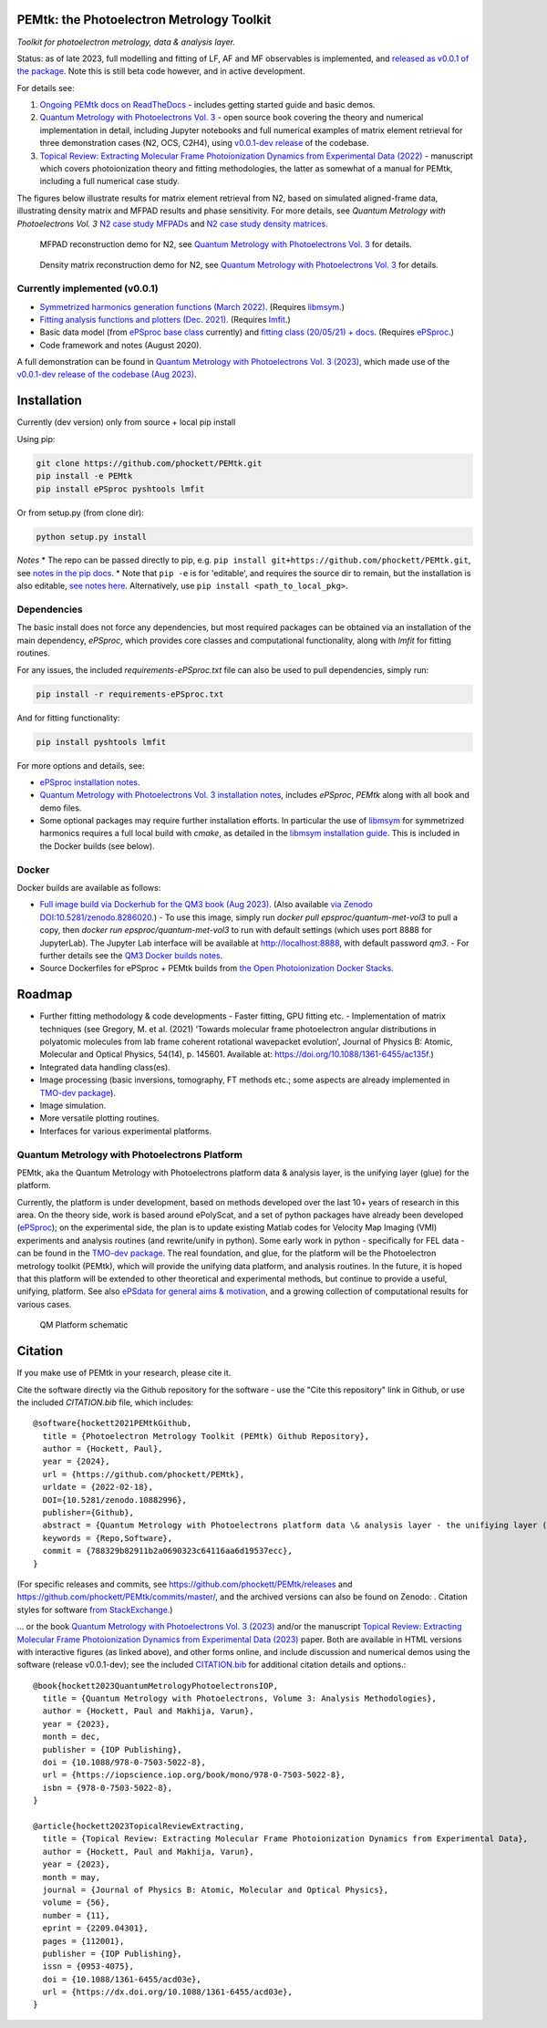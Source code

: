 PEMtk: the Photoelectron Metrology Toolkit
==========================================

|zenodo|

*Toolkit for photoelectron metrology, data & analysis layer.*

Status: as of late 2023, full modelling and fitting of LF, AF and MF observables is implemented, and `released as v0.0.1 of the package <https://github.com/phockett/PEMtk/releases/tag/v0.0.1-260324>`__. Note this is still beta code however, and in active development.

For details see:

1. `Ongoing PEMtk docs on ReadTheDocs <https://pemtk.readthedocs.io/en/latest/index.html>`__ - includes getting started guide and basic demos.
2. `Quantum Metrology with Photoelectrons Vol. 3 <https://phockett.github.io/Quantum-Metrology-with-Photoelectrons-Vol3/intro.html>`__ - open source book covering the theory and numerical implementation in detail, including Jupyter notebooks and full numerical examples of matrix element retrieval for three demonstration cases (N2, OCS, C2H4), using `v0.0.1-dev release <https://github.com/phockett/PEMtk/releases/tag/v0.0.1-dev-QM3-310723>`__ of the codebase.
3. `Topical Review: Extracting Molecular Frame Photoionization Dynamics from Experimental Data (2022) <https://www.authorea.com/users/71114/articles/447808-extracting-molecular-frame-photoionization-dynamics-from-experimental-data>`__ - manuscript which covers photoionization theory and fitting methodologies, the latter as somewhat of a manual for PEMtk, including a full numerical case study.

The figures below illustrate results for matrix element retrieval from N2, based on simulated aligned-frame data, illustrating density matrix and MFPAD results and phase sensitivity. For more details, see *Quantum Metrology with Photoelectrons Vol. 3* `N2 case study MFPADs <https://phockett.github.io/Quantum-Metrology-with-Photoelectrons-Vol3/part2/case-study-N2_290723.html#plot-mf-pads>`__ and `N2 case study density matrices <https://phockett.github.io/Quantum-Metrology-with-Photoelectrons-Vol3/part2/case-study-N2_290723.html#density-matrices>`__.

.. figure:: https://raw.githubusercontent.com/phockett/PEMtk/0a40bf2b38cff8187b2265094b4d7d0e8c8ee17e/docs/doc-source/figs/MFPADs_N2_recon_demo_2023.png
  :alt: MFPAD reconstruction demo

  MFPAD reconstruction demo for N2, see `Quantum Metrology with Photoelectrons Vol. 3 <https://phockett.github.io/Quantum-Metrology-with-Photoelectrons-Vol3/part2/case-study-N2_290723.html#plot-mf-pads>`__ for details.


.. figure:: https://raw.githubusercontent.com/phockett/PEMtk/0a40bf2b38cff8187b2265094b4d7d0e8c8ee17e/docs/doc-source/figs/denMat_N2_recon_demo_2023.png
  :alt: Density matrix reconstruction demo

  Density matrix reconstruction demo for N2, see `Quantum Metrology with Photoelectrons Vol. 3 <https://phockett.github.io/Quantum-Metrology-with-Photoelectrons-Vol3/part2/case-study-N2_290723.html#density-matrices>`__ for details.



Currently implemented (v0.0.1)
------------------------------

- `Symmetrized harmonics generation functions (March 2022) <https://pemtk.readthedocs.io/en/latest/sym/pemtk_symHarm_demo_160322_tidy.html>`__. (Requires `libmsym <https://github.com/mcodev31/libmsym>`__.)
- `Fitting analysis functions and plotters (Dec. 2021) <https://pemtk.readthedocs.io/en/latest/fitting/PEMtk_fitting_multiproc_class_analysis_141121-tidy.html>`__. (Requires `lmfit <https://lmfit.github.io/lmfit-py/intro.html>`__.)
- Basic data model (from `ePSproc base class <https://epsproc.readthedocs.io/en/latest/demos/ePSproc_class_demo_161020.html>`__ currently) and `fitting class (20/05/21) + docs <https://pemtk.readthedocs.io/en/latest/fitting/PEMtk_fitting_basic_demo_030621-full.html>`__. (Requires `ePSproc <https://epsproc.readthedocs.io>`__.)
- Code framework and notes (August 2020).

A full demonstration can be found in `Quantum Metrology with Photoelectrons Vol. 3 (2023) <https://phockett.github.io/Quantum-Metrology-with-Photoelectrons-Vol3/intro.html>`__, which made use of the `v0.0.1-dev release of the codebase (Aug 2023) <https://github.com/phockett/PEMtk/releases/tag/v0.0.1-dev-QM3-310723>`__.


Installation
============

Currently (dev version) only from source + local pip install

Using pip:

.. code-block::

  git clone https://github.com/phockett/PEMtk.git
  pip install -e PEMtk
  pip install ePSproc pyshtools lmfit


Or from setup.py (from clone dir):

.. code-block::

  python setup.py install

*Notes*
* The repo can be passed directly to pip, e.g. ``pip install git+https://github.com/phockett/PEMtk.git``, see `notes in the pip docs <https://pip.pypa.io/en/stable/reference/pip_install/#git>`_.
* Note that ``pip -e`` is for 'editable', and requires the source dir to remain, but the installation is also editable, `see notes here <https://stackoverflow.com/questions/41535915/python-pip-install-from-local-dir>`_. Alternatively, use ``pip install <path_to_local_pkg>``.


Dependencies
------------

The basic install does not force any dependencies, but most required packages can be obtained via an installation of the main dependency, `ePSproc`, which provides core classes and computational functionality, along with `lmfit` for fitting routines.

For any issues, the included `requirements-ePSproc.txt` file can also be used to pull dependencies, simply run:

.. code-block::

  pip install -r requirements-ePSproc.txt


And for fitting functionality:

.. code-block::

  pip install pyshtools lmfit

For more options and details, see:

* `ePSproc installation notes <https://epsproc.readthedocs.io/en/latest/about.html#installation-python>`__.
* `Quantum Metrology with Photoelectrons Vol. 3 installation notes <https://phockett.github.io/Quantum-Metrology-with-Photoelectrons-Vol3/part1/platform_intro_070723.html#installation-and-environment-set-up>`__, includes `ePSproc`, `PEMtk` along with all book and demo files.
* Some optional packages may require further installation efforts. In particular the use of `libmsym <https://github.com/mcodev31/libmsym>`__ for symmetrized harmonics requires a full local build with `cmake`, as detailed in the `libmsym installation guide <https://github.com/mcodev31/libmsym#installing>`__. This is included in the Docker builds (see below).



Docker
------

Docker builds are available as follows:

- `Full image build via Dockerhub for the QM3 book (Aug 2023) <https://hub.docker.com/r/epsproc/quantum-met-vol3>`__. (Also available `via Zenodo DOI:10.5281/zenodo.8286020 <https://doi.org/10.5281/zenodo.8286020>`__.)
  - To use this image, simply run `docker pull epsproc/quantum-met-vol3` to pull a copy, then `docker run epsproc/quantum-met-vol3` to run with default settings (which uses port 8888 for JupyterLab). The Jupyter Lab interface will be available at http://localhost:8888, with default password `qm3`.
  - For further details see the `QM3 Docker builds notes <https://github.com/phockett/Quantum-Metrology-with-Photoelectrons-Vol3#docker-builds>`__.
- Source Dockerfiles for ePSproc + PEMtk builds from `the Open Photoionization Docker Stacks <https://github.com/phockett/open-photoionization-docker-stacks/tree/main/epsproc-pemtk>`__.


Roadmap
=======

- Further fitting methodology & code developments
  - Faster fitting, GPU fitting etc.
  - Implementation of matrix techniques (see Gregory, M. et al. (2021) ‘Towards molecular frame photoelectron angular distributions in polyatomic molecules from lab frame coherent rotational wavepacket evolution’, Journal of Physics B: Atomic, Molecular and Optical Physics, 54(14), p. 145601. Available at: https://doi.org/10.1088/1361-6455/ac135f.)
- Integrated data handling class(es).
- Image processing (basic inversions, tomography, FT methods etc.; some aspects are already implemented in `TMO-dev package <https://github.com/phockett/tmo-dev>`__).
- Image simulation.
- More versatile plotting routines.
- Interfaces for various experimental platforms.


Quantum Metrology with Photoelectrons Platform
----------------------------------------------

PEMtk, aka the Quantum Metrology with Photoelectrons platform data & analysis layer, is the unifying layer (glue) for the platform.

Currently, the platform is under development, based on methods developed over the last 10+ years of research in this area. On the theory side, work is based around ePolyScat, and a set of python packages have already been developed (`ePSproc <https://epsproc.readthedocs.io>`__); on the experimental side, the plan is to update existing Matlab codes for Velocity Map Imaging (VMI) experiments and analysis routines (and rewrite/unify in python). Some early work in python - specifically for FEL data - can be found in the `TMO-dev package <https://github.com/phockett/tmo-dev>`__. The real foundation, and glue, for the platform will be the Photoelectron metrology toolkit (PEMtk), which will provide the unifying data platform, and analysis routines. In the future, it is hoped that this platform will be extended to other theoretical and experimental methods, but continue to provide a useful, unifying, platform. See also `ePSdata for general aims & motivation <https://phockett.github.io/ePSdata/about.html#Motivation>`__, and a growing collection of computational results for various cases.

.. Local fig: .. figure:: ./docs/doc-source/figs/QM_unified_schema_wrapped_280820.gv.png
   Use GH version via full URL instead for consistency on RTD.

.. figure:: https://raw.githubusercontent.com/phockett/PEMtk/4eec9217203bfd1aee13bd8b64952dc1ac5fef89/docs/doc-source/figs/QM_unified_schema_wrapped_280820.gv.png
   :alt: QM Platform schematic

   QM Platform schematic



Citation
========

If you make use of PEMtk in your research, please cite it.

Cite the software directly via the Github repository for the software - use the "Cite this repository" link in Github, or use the included `CITATION.bib` file, which includes::

  @software{hockett2021PEMtkGithub,
    title = {Photoelectron Metrology Toolkit (PEMtk) Github Repository},
    author = {Hockett, Paul},
    year = {2024},
    url = {https://github.com/phockett/PEMtk},
    urldate = {2022-02-18},
    DOI={10.5281/zenodo.10882996},
    publisher={Github},
    abstract = {Quantum Metrology with Photoelectrons platform data \& analysis layer - the unifiying layer (glue) for the platform. Main capabilities are development of fitting/retrieving continuum wavefunctions from experimental data; handling multi-dimensional datasets; facilitating comparison of ab initio results with experimental data.},
    keywords = {Repo,Software},
    commit = {788329b82911b2a0690323c64116aa6d19537ecc},
  }

(For specific releases and commits, see https://github.com/phockett/PEMtk/releases and https://github.com/phockett/PEMtk/commits/master/, and the archived versions can also be found on Zenodo: |zenodo|. Citation styles for software `from StackExchange <https://academia.stackexchange.com/questions/14010/how-do-you-cite-a-github-repository>`_.)

... or the book `Quantum Metrology with Photoelectrons Vol. 3 (2023) <https://phockett.github.io/Quantum-Metrology-with-Photoelectrons-Vol3/intro.html>`__ and/or the manuscript `Topical Review: Extracting Molecular Frame Photoionization Dynamics from Experimental Data (2023) <https://www.authorea.com/users/71114/articles/447808-extracting-molecular-frame-photoionization-dynamics-from-experimental-data>`__ paper. Both are available in HTML versions with interactive figures (as linked above), and other forms online, and include discussion and numerical demos using the software (release v0.0.1-dev); see the included `CITATION.bib <https://github.com/phockett/PEMtk/blob/master/CITATION.bib>`__ for additional citation details and options.::

  @book{hockett2023QuantumMetrologyPhotoelectronsIOP,
    title = {Quantum Metrology with Photoelectrons, Volume 3: Analysis Methodologies},
    author = {Hockett, Paul and Makhija, Varun},
    year = {2023},
    month = dec,
    publisher = {IOP Publishing},
    doi = {10.1088/978-0-7503-5022-8},
    url = {https://iopscience.iop.org/book/mono/978-0-7503-5022-8},
    isbn = {978-0-7503-5022-8},
  }

  @article{hockett2023TopicalReviewExtracting,
    title = {Topical Review: Extracting Molecular Frame Photoionization Dynamics from Experimental Data},
    author = {Hockett, Paul and Makhija, Varun},
    year = {2023},
    month = may,
    journal = {Journal of Physics B: Atomic, Molecular and Optical Physics},
    volume = {56},
    number = {11},
    eprint = {2209.04301},
    pages = {112001},
    publisher = {IOP Publishing},
    issn = {0953-4075},
    doi = {10.1088/1361-6455/acd03e},
    url = {https://dx.doi.org/10.1088/1361-6455/acd03e},
  }



.. |zenodo| image:: https://zenodo.org/badge/DOI/10.5281/zenodo.10882996.svg
    :alt: Zenodo archive
    :scale: 100%
    :target: https://doi.org/10.5281/zenodo.10882996
